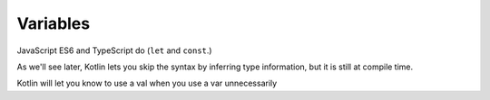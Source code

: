 =========
Variables
=========

JavaScript ES6 and TypeScript do (``let`` and ``const``.)


As we'll see
later, Kotlin lets you skip the syntax by inferring type information,
but it is still at compile time.

Kotlin will let you know to use a val when you use a var unnecessarily


